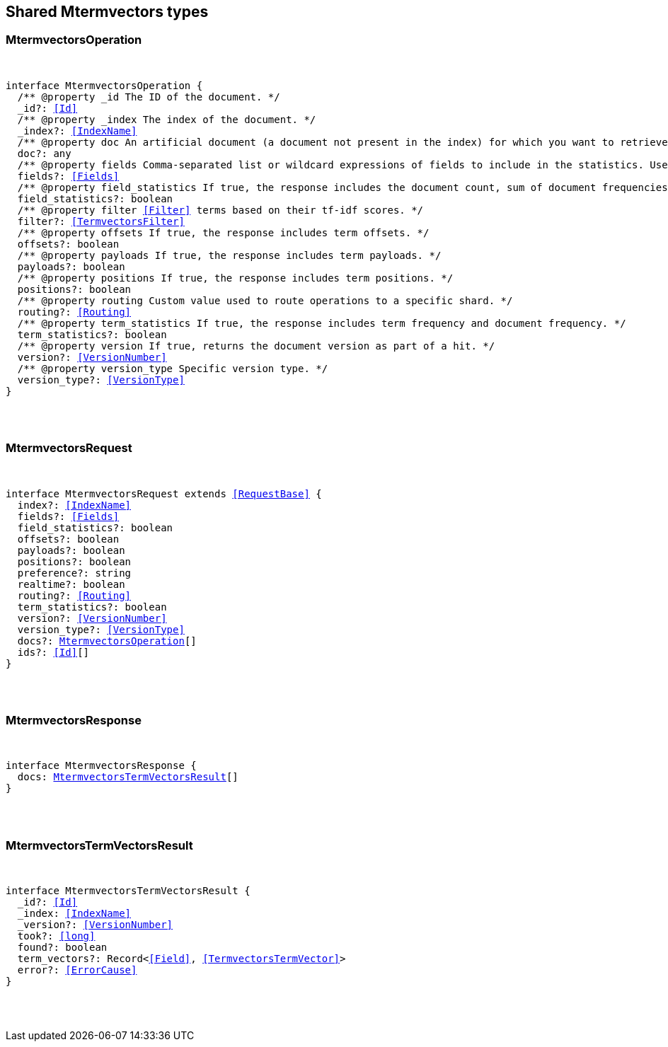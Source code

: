 [[reference-shared-types--global-mtermvectors]]

////////
===========================================================================================================================
||                                                                                                                       ||
||                                                                                                                       ||
||                                                                                                                       ||
||        ██████╗ ███████╗ █████╗ ██████╗ ███╗   ███╗███████╗                                                            ||
||        ██╔══██╗██╔════╝██╔══██╗██╔══██╗████╗ ████║██╔════╝                                                            ||
||        ██████╔╝█████╗  ███████║██║  ██║██╔████╔██║█████╗                                                              ||
||        ██╔══██╗██╔══╝  ██╔══██║██║  ██║██║╚██╔╝██║██╔══╝                                                              ||
||        ██║  ██║███████╗██║  ██║██████╔╝██║ ╚═╝ ██║███████╗                                                            ||
||        ╚═╝  ╚═╝╚══════╝╚═╝  ╚═╝╚═════╝ ╚═╝     ╚═╝╚══════╝                                                            ||
||                                                                                                                       ||
||                                                                                                                       ||
||    This file is autogenerated, DO NOT send pull requests that changes this file directly.                             ||
||    You should update the script that does the generation, which can be found in:                                      ||
||    https://github.com/elastic/elastic-client-generator-js                                                             ||
||                                                                                                                       ||
||    You can run the script with the following command:                                                                 ||
||       npm run elasticsearch -- --version <version>                                                                    ||
||                                                                                                                       ||
||                                                                                                                       ||
||                                                                                                                       ||
===========================================================================================================================
////////



== Shared Mtermvectors types


[discrete]
[[MtermvectorsOperation]]
=== MtermvectorsOperation

[pass]
++++
<pre>
++++
interface MtermvectorsOperation {
  pass:[/**] @property _id The ID of the document. */
  _id?: <<Id>>
  pass:[/**] @property _index The index of the document. */
  _index?: <<IndexName>>
  pass:[/**] @property doc An artificial document (a document not present in the index) for which you want to retrieve term vectors. */
  doc?: any
  pass:[/**] @property fields Comma-separated list or wildcard expressions of fields to include in the statistics. Used as the default list unless a specific field list is provided in the `completion_fields` or `fielddata_fields` parameters. */
  fields?: <<Fields>>
  pass:[/**] @property field_statistics If `true`, the response includes the document count, sum of document frequencies, and sum of total term frequencies. */
  field_statistics?: boolean
  pass:[/**] @property filter <<Filter>> terms based on their tf-idf scores. */
  filter?: <<TermvectorsFilter>>
  pass:[/**] @property offsets If `true`, the response includes term offsets. */
  offsets?: boolean
  pass:[/**] @property payloads If `true`, the response includes term payloads. */
  payloads?: boolean
  pass:[/**] @property positions If `true`, the response includes term positions. */
  positions?: boolean
  pass:[/**] @property routing Custom value used to route operations to a specific shard. */
  routing?: <<Routing>>
  pass:[/**] @property term_statistics If true, the response includes term frequency and document frequency. */
  term_statistics?: boolean
  pass:[/**] @property version If `true`, returns the document version as part of a hit. */
  version?: <<VersionNumber>>
  pass:[/**] @property version_type Specific version type. */
  version_type?: <<VersionType>>
}
[pass]
++++
</pre>
++++

[discrete]
[[MtermvectorsRequest]]
=== MtermvectorsRequest

[pass]
++++
<pre>
++++
interface MtermvectorsRequest extends <<RequestBase>> {
  index?: <<IndexName>>
  fields?: <<Fields>>
  field_statistics?: boolean
  offsets?: boolean
  payloads?: boolean
  positions?: boolean
  preference?: string
  realtime?: boolean
  routing?: <<Routing>>
  term_statistics?: boolean
  version?: <<VersionNumber>>
  version_type?: <<VersionType>>
  docs?: <<MtermvectorsOperation>>[]
  ids?: <<Id>>[]
}
[pass]
++++
</pre>
++++

[discrete]
[[MtermvectorsResponse]]
=== MtermvectorsResponse

[pass]
++++
<pre>
++++
interface MtermvectorsResponse {
  docs: <<MtermvectorsTermVectorsResult>>[]
}
[pass]
++++
</pre>
++++

[discrete]
[[MtermvectorsTermVectorsResult]]
=== MtermvectorsTermVectorsResult

[pass]
++++
<pre>
++++
interface MtermvectorsTermVectorsResult {
  _id?: <<Id>>
  _index: <<IndexName>>
  _version?: <<VersionNumber>>
  took?: <<long>>
  found?: boolean
  term_vectors?: Record<<<Field>>, <<TermvectorsTermVector>>>
  error?: <<ErrorCause>>
}
[pass]
++++
</pre>
++++
